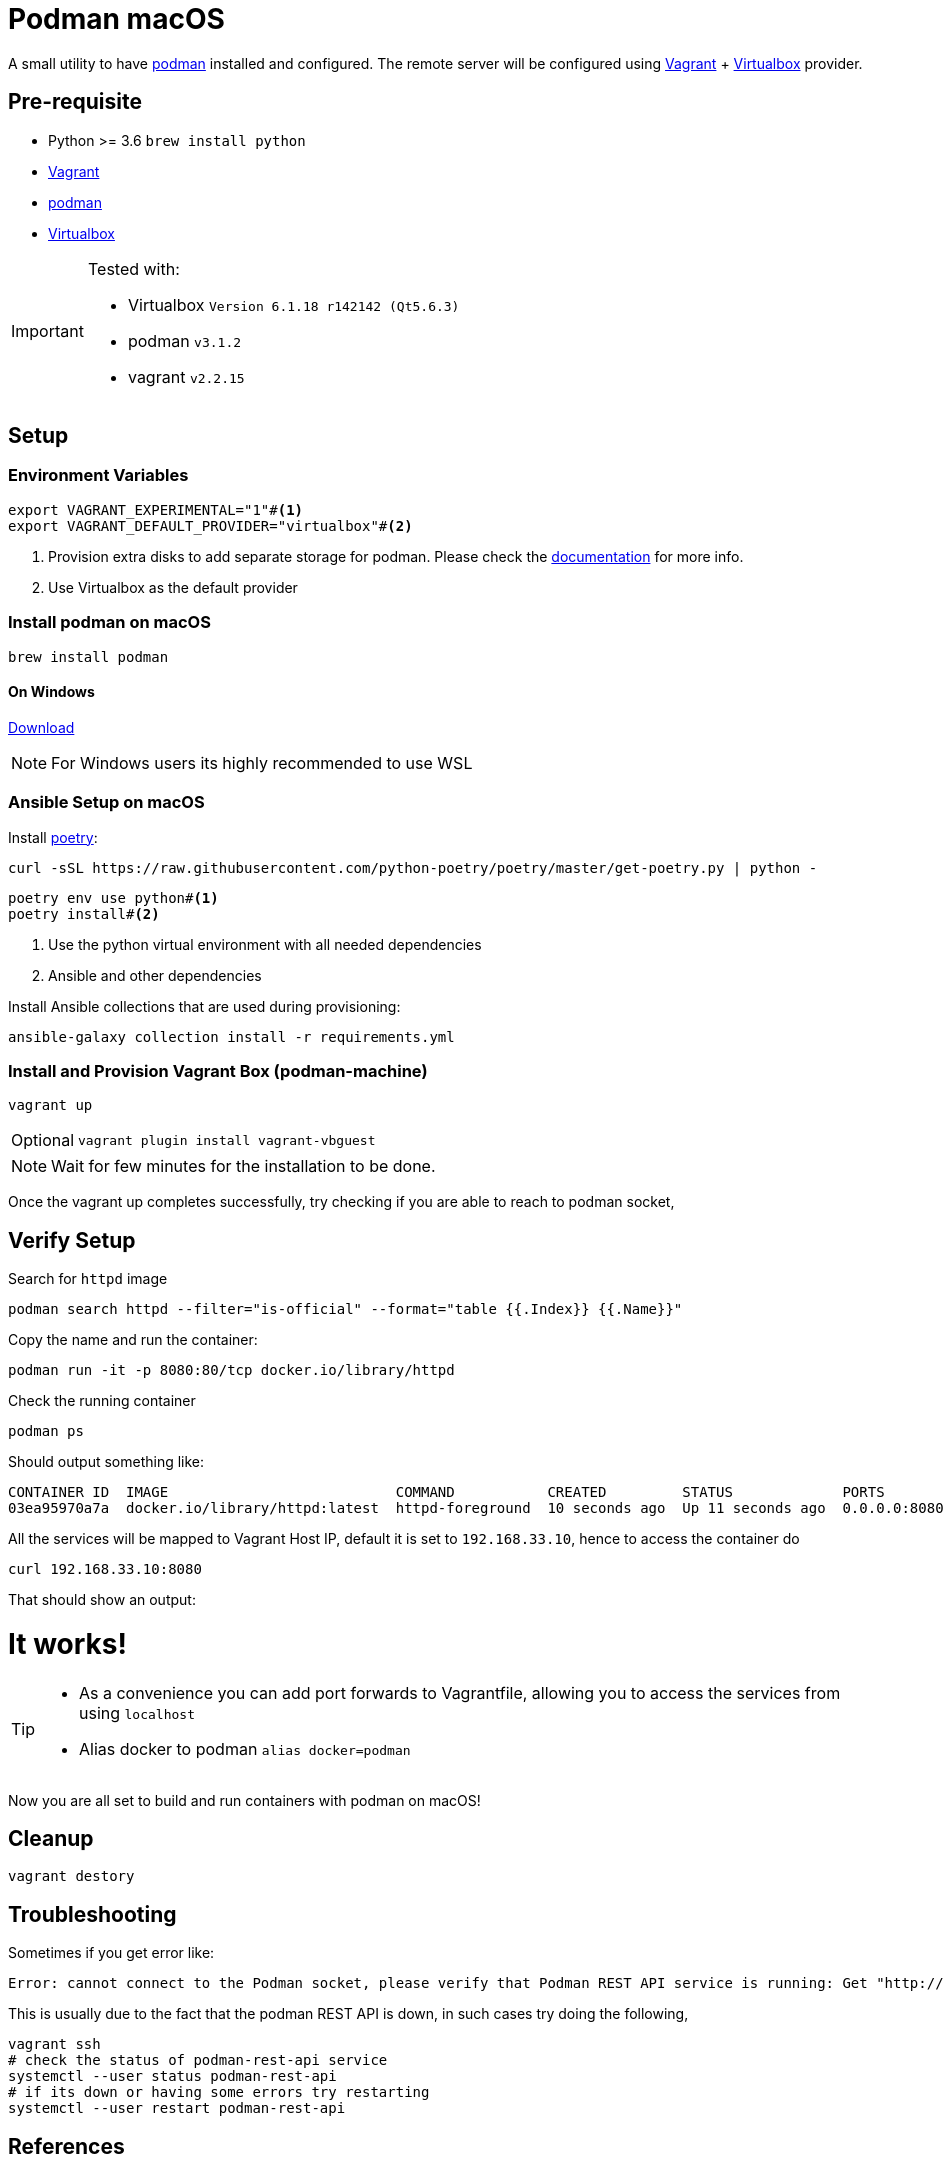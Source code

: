 = Podman macOS
:experimental:

A small utility to have https://podman.io[podman] installed and configured. The remote server will be configured using https://www.vagrantup.com/[Vagrant] + https://www.virtualbox.org/[Virtualbox] provider.

== Pre-requisite 

- Python >= 3.6 `brew install python`
- https://www.vagrantup.com/[Vagrant]
- https://podman.io[podman]
- https://www.virtualbox.org/[Virtualbox]

[IMPORTANT]
====
Tested with:

- Virtualbox `Version 6.1.18 r142142 (Qt5.6.3)`
- podman `v3.1.2`
- vagrant `v2.2.15`
====

== Setup

=== Environment Variables

[source,bash]
----
export VAGRANT_EXPERIMENTAL="1"#<.>
export VAGRANT_DEFAULT_PROVIDER="virtualbox"#<.>
----
<.> Provision extra disks to add separate storage for podman. Please check the https://www.vagrantup.com/docs/disks/usage[documentation] for more info.
<.> Use Virtualbox as the default provider

=== Install podman on macOS

[source,bash]
----
brew install podman
----

==== On Windows
https://github.com/containers/podman/releases/latest/download/podman-remote-release-windows.zip[Download]

NOTE: For Windows users its highly recommended to use WSL

=== Ansible Setup on macOS

Install https://python-poetry.org/[poetry]:

[source,bash]
----
curl -sSL https://raw.githubusercontent.com/python-poetry/poetry/master/get-poetry.py | python -
----

[source,bash]
----
poetry env use python#<.>
poetry install#<.>
----
<.> Use the python virtual environment with all needed dependencies
<.> Ansible and other dependencies

Install Ansible collections that are used during provisioning:

[source,bash]
----
ansible-galaxy collection install -r requirements.yml
----

=== Install and Provision Vagrant Box (podman-machine)

[source,bash]
----
vagrant up
----

[NOTE,caption="Optional"]
====
[source,bash]
----
vagrant plugin install vagrant-vbguest
----
====

NOTE: Wait for few minutes for the installation to be done.

Once the vagrant up completes successfully, try checking if you are able to reach to podman socket,

== Verify Setup

Search for `httpd` image

[source,bash]
----
podman search httpd --filter="is-official" --format="table {{.Index}} {{.Name}}"
----

Copy the name and run the container:

[source,bash]
----
podman run -it -p 8080:80/tcp docker.io/library/httpd
----

Check the running container

[source,bash]
----
podman ps
----

Should output something like:

[source,bash]
----
CONTAINER ID  IMAGE                           COMMAND           CREATED         STATUS             PORTS                 NAMES
03ea95970a7a  docker.io/library/httpd:latest  httpd-foreground  10 seconds ago  Up 11 seconds ago  0.0.0.0:8080->80/tcp  sharp_zhukovsky
----

All the services will be mapped to Vagrant Host IP, default it is set to `192.168.33.10`, hence to access the container do 

[source,bash]
----
curl 192.168.33.10:8080
----

That should show an output:

++++
<html><body><h1>It works!</h1></body></html>
++++

[TIP]
====
 - As a convenience you can add port forwards to Vagrantfile, allowing you to access the services from using `localhost`
 - Alias docker to podman `alias docker=podman`
====

Now you are all set to build and run containers with podman on macOS!

== Cleanup

[source,bash]
----
vagrant destory
----

== Troubleshooting

Sometimes if you get error like:

[source,text]
----
Error: cannot connect to the Podman socket, please verify that Podman REST API service is running: Get "http://d/v3.1.2/libpod/_ping": ssh: rejected: connect failed (open failed)
----

This is usually due to the fact that the podman REST API is down, in such cases
try doing the following,

[source,bash]
----
vagrant ssh
# check the status of podman-rest-api service
systemctl --user status podman-rest-api 
# if its down or having some errors try restarting
systemctl --user restart podman-rest-api 
----

== References

- https://podman.io/getting-started/
- https://www.redhat.com/sysadmin/podman-clients-macos-windows
- https://www.redhat.com/sysadmin/podmans-new-rest-api

== LICENSING

link:./LICENSE[GPLv3 or later]
